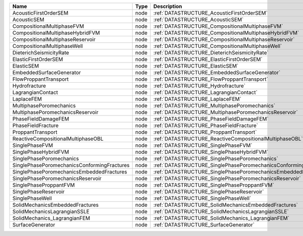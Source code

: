 

=========================================== ==== ================================================================ 
Name                                        Type Description                                                      
=========================================== ==== ================================================================ 
AcousticFirstOrderSEM                       node :ref:`DATASTRUCTURE_AcousticFirstOrderSEM`                       
AcousticSEM                                 node :ref:`DATASTRUCTURE_AcousticSEM`                                 
CompositionalMultiphaseFVM                  node :ref:`DATASTRUCTURE_CompositionalMultiphaseFVM`                  
CompositionalMultiphaseHybridFVM            node :ref:`DATASTRUCTURE_CompositionalMultiphaseHybridFVM`            
CompositionalMultiphaseReservoir            node :ref:`DATASTRUCTURE_CompositionalMultiphaseReservoir`            
CompositionalMultiphaseWell                 node :ref:`DATASTRUCTURE_CompositionalMultiphaseWell`                 
DieterichSeismicityRate                     node :ref:`DATASTRUCTURE_DieterichSeismicityRate`                     
ElasticFirstOrderSEM                        node :ref:`DATASTRUCTURE_ElasticFirstOrderSEM`                        
ElasticSEM                                  node :ref:`DATASTRUCTURE_ElasticSEM`                                  
EmbeddedSurfaceGenerator                    node :ref:`DATASTRUCTURE_EmbeddedSurfaceGenerator`                    
FlowProppantTransport                       node :ref:`DATASTRUCTURE_FlowProppantTransport`                       
Hydrofracture                               node :ref:`DATASTRUCTURE_Hydrofracture`                               
LagrangianContact                           node :ref:`DATASTRUCTURE_LagrangianContact`                           
LaplaceFEM                                  node :ref:`DATASTRUCTURE_LaplaceFEM`                                  
MultiphasePoromechanics                     node :ref:`DATASTRUCTURE_MultiphasePoromechanics`                     
MultiphasePoromechanicsReservoir            node :ref:`DATASTRUCTURE_MultiphasePoromechanicsReservoir`            
PhaseFieldDamageFEM                         node :ref:`DATASTRUCTURE_PhaseFieldDamageFEM`                         
PhaseFieldFracture                          node :ref:`DATASTRUCTURE_PhaseFieldFracture`                          
ProppantTransport                           node :ref:`DATASTRUCTURE_ProppantTransport`                           
ReactiveCompositionalMultiphaseOBL          node :ref:`DATASTRUCTURE_ReactiveCompositionalMultiphaseOBL`          
SinglePhaseFVM                              node :ref:`DATASTRUCTURE_SinglePhaseFVM`                              
SinglePhaseHybridFVM                        node :ref:`DATASTRUCTURE_SinglePhaseHybridFVM`                        
SinglePhasePoromechanics                    node :ref:`DATASTRUCTURE_SinglePhasePoromechanics`                    
SinglePhasePoromechanicsConformingFractures node :ref:`DATASTRUCTURE_SinglePhasePoromechanicsConformingFractures` 
SinglePhasePoromechanicsEmbeddedFractures   node :ref:`DATASTRUCTURE_SinglePhasePoromechanicsEmbeddedFractures`   
SinglePhasePoromechanicsReservoir           node :ref:`DATASTRUCTURE_SinglePhasePoromechanicsReservoir`           
SinglePhaseProppantFVM                      node :ref:`DATASTRUCTURE_SinglePhaseProppantFVM`                      
SinglePhaseReservoir                        node :ref:`DATASTRUCTURE_SinglePhaseReservoir`                        
SinglePhaseWell                             node :ref:`DATASTRUCTURE_SinglePhaseWell`                             
SolidMechanicsEmbeddedFractures             node :ref:`DATASTRUCTURE_SolidMechanicsEmbeddedFractures`             
SolidMechanicsLagrangianSSLE                node :ref:`DATASTRUCTURE_SolidMechanicsLagrangianSSLE`                
SolidMechanics_LagrangianFEM                node :ref:`DATASTRUCTURE_SolidMechanics_LagrangianFEM`                
SurfaceGenerator                            node :ref:`DATASTRUCTURE_SurfaceGenerator`                            
=========================================== ==== ================================================================ 


